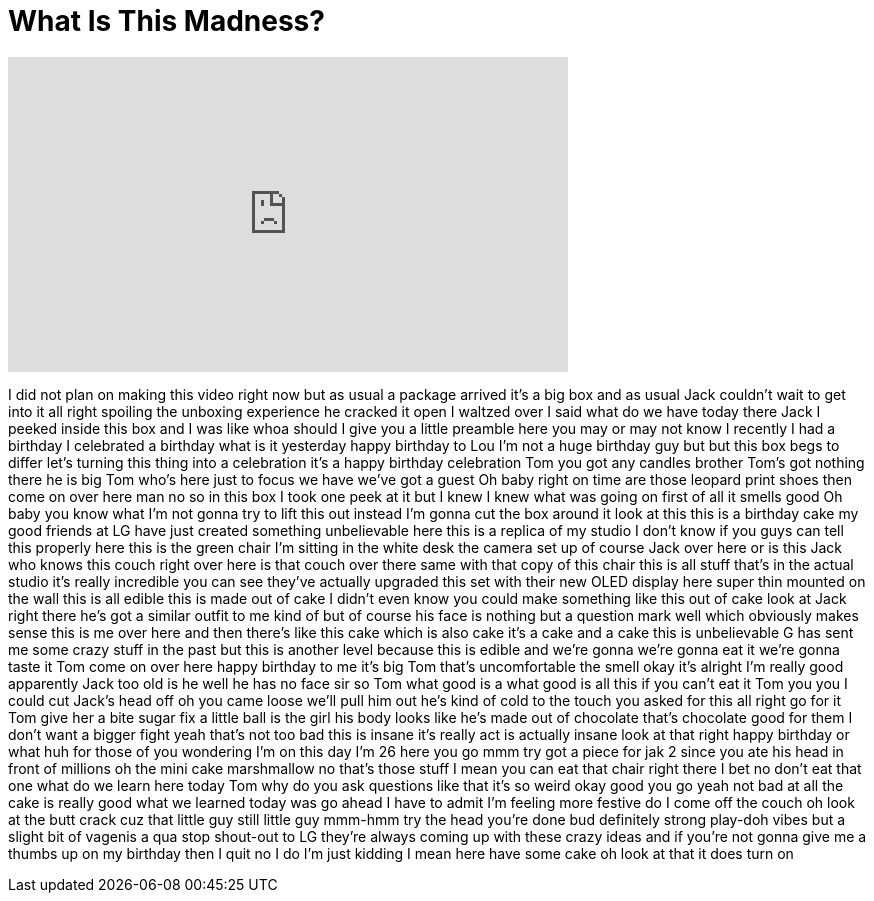 = What Is This Madness?
:published_at: 2017-05-09
:hp-alt-title: What Is This Madness?
:hp-image: https://i.ytimg.com/vi/n3Pda5BDyL8/maxresdefault.jpg


++++
<iframe width="560" height="315" src="https://www.youtube.com/embed/n3Pda5BDyL8?rel=0" frameborder="0" allow="autoplay; encrypted-media" allowfullscreen></iframe>
++++

I did not plan on making this video
right now but as usual a package arrived
it's a big box and as usual Jack
couldn't wait to get into it
all right spoiling the unboxing
experience he cracked it open I waltzed
over I said what do we have today there
Jack I peeked inside this box and I was
like whoa should I give you a little
preamble here you may or may not know I
recently I had a birthday I celebrated a
birthday what is it yesterday happy
birthday to Lou I'm not a huge birthday
guy but but this box begs to differ
let's turning this thing into a
celebration it's a happy birthday
celebration Tom you got any candles
brother Tom's got nothing there he is
big Tom who's here
just to focus we have we've got a guest
Oh baby
right on time are those leopard print
shoes then come on over here man
no so in this box I took one peek at it
but I knew I knew what was going on
first of all it smells good Oh baby you
know what I'm not gonna try to lift this
out instead I'm gonna cut the box around
it look at this this is a birthday cake
my good friends at LG have just created
something unbelievable here this is a
replica of my studio I don't know if you
guys can tell this properly here this is
the green chair I'm sitting in the white
desk the camera set up of course Jack
over here or is this Jack who knows this
couch right over here is that couch over
there same with that copy of this chair
this is all stuff that's in the actual
studio it's really incredible you can
see they've actually upgraded this set
with their new OLED display here super
thin mounted on the wall this is all
edible this is made out of cake I didn't
even know you could make something like
this out of cake look at Jack right
there he's got a similar outfit to me
kind of but of course his face is
nothing but a question mark well which
obviously makes sense this is me over
here and then there's like this cake
which is also cake it's a cake and a
cake this is unbelievable G has sent me
some crazy stuff in the past but this is
another level because this is edible and
we're gonna we're gonna eat it we're
gonna taste it Tom come on over here
happy birthday to me
it's big Tom that's uncomfortable
the smell okay it's alright I'm really
good apparently Jack too old is he well
he has no face sir
so Tom what good is a what good is all
this if you can't eat it Tom you you I
could cut Jack's head off oh you came
loose we'll pull him out he's kind of
cold to the touch you asked for this all
right go for it Tom give her a bite
sugar fix a little ball is the girl his
body looks like he's made out of
chocolate
that's chocolate good for them I don't
want a bigger fight yeah that's not too
bad this is insane it's really act is
actually insane
look at that right happy birthday or
what huh
for those of you wondering I'm on this
day I'm 26
here you go mmm
try got a piece for jak 2 since you ate
his head in front of millions
oh the mini cake marshmallow
no that's those stuff I mean you can eat
that chair right there I bet no don't
eat that one
what do we learn here today Tom why do
you ask questions like that it's so
weird
okay good you go yeah not bad at all the
cake is really good what we learned
today was go ahead I have to admit I'm
feeling more festive do I come off the
couch oh look at the butt crack cuz that
little guy still little guy
mmm-hmm try the head you're done bud
definitely strong play-doh vibes but a
slight bit of vagenis a qua stop
shout-out to LG they're always coming up
with these crazy ideas and if you're not
gonna give me a thumbs up on my birthday
then I quit no I do I'm just kidding I
mean here have some cake
oh look at that it does turn on